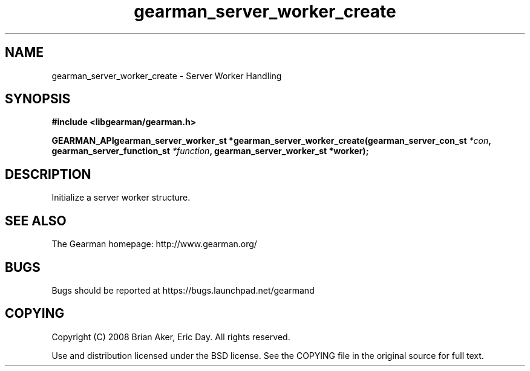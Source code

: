 .TH gearman_server_worker_create 3 2009-07-02 "Gearman" "Gearman"
.SH NAME
gearman_server_worker_create \- Server Worker Handling
.SH SYNOPSIS
.B #include <libgearman/gearman.h>
.sp
.BI "GEARMAN_APIgearman_server_worker_st *gearman_server_worker_create(gearman_server_con_st " *con ", gearman_server_function_st " *function ", gearman_server_worker_st *worker);"
.SH DESCRIPTION
Initialize a server worker structure.
.SH "SEE ALSO"
The Gearman homepage: http://www.gearman.org/
.SH BUGS
Bugs should be reported at https://bugs.launchpad.net/gearmand
.SH COPYING
Copyright (C) 2008 Brian Aker, Eric Day. All rights reserved.

Use and distribution licensed under the BSD license. See the COPYING file in the original source for full text.
